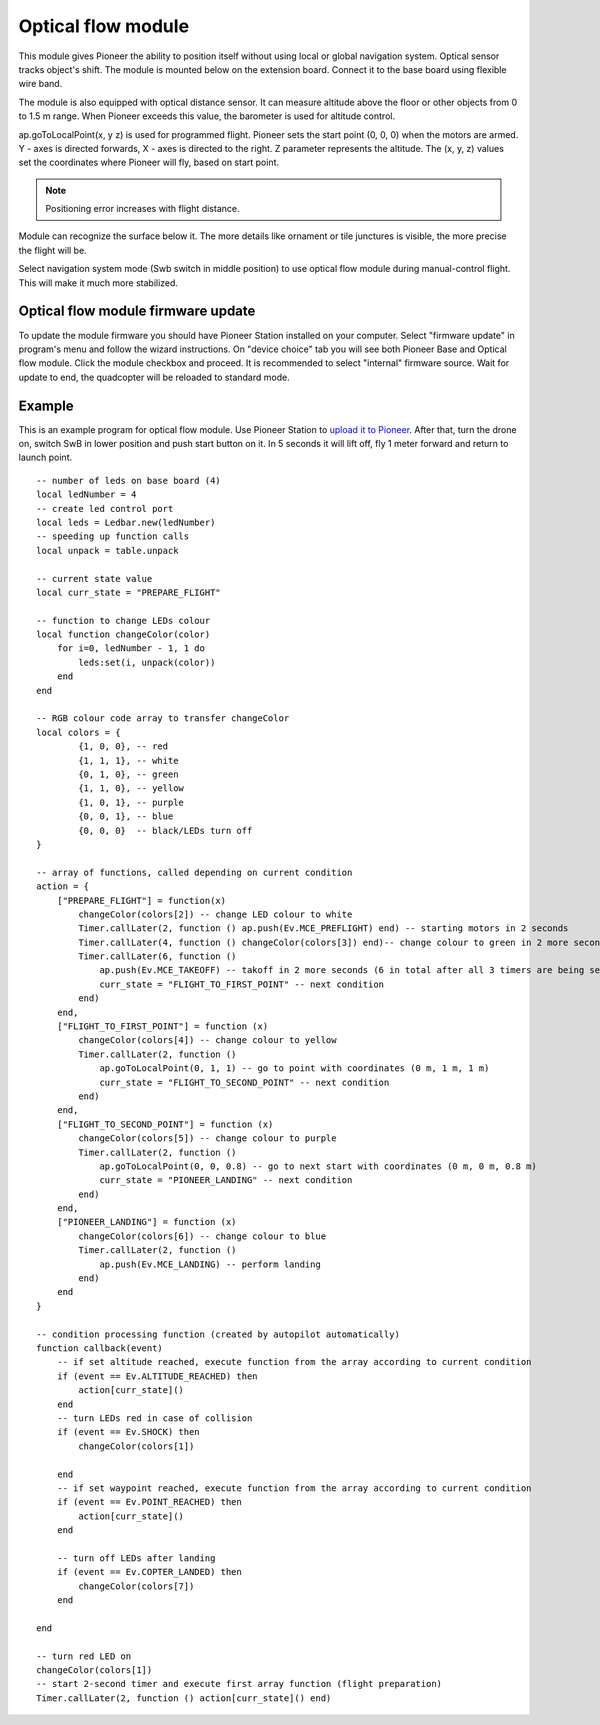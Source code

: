 Optical flow module 
=========================================================

.. image:: /_static/images/optical_nav.png
	:align: center

This module gives Pioneer the ability to position itself without using local or global navigation system. Optical sensor tracks object's shift.
The module is mounted below on the extension board. Connect it to the base board using flexible wire band. 

The module is also equipped with optical distance sensor. It can measure altitude above the floor or other objects from 0 to 1.5 m range. When Pioneer exceeds this value, the barometer is used for altitude control.

ap.goToLocalPoint(x, y z) is used for programmed flight. Pioneer sets the start point (0, 0, 0) when the motors are armed. Y - axes is directed forwards, X - axes is directed to the right. Z parameter represents the altitude. The (x, y, z) values set the coordinates where Pioneer will fly, based on start point. 

.. note:: Positioning error increases with flight distance.

Module can recognize the surface below it. The more details like ornament or tile junctures is visible, the more precise the flight will be. 

Select navigation system mode (Swb switch in middle position) to use optical flow module during manual-control flight. This will make it much more stabilized.


Optical flow module firmware update
-------------------------------------

To update the module firmware you should have Pioneer Station installed on your computer. Select "firmware update" in program's menu and follow the wizard instructions.
On "device choice" tab you will see both Pioneer Base and Optical flow module. Click the module checkbox and proceed. 
It is recommended to select "internal" firmware source. 
Wait for update to end, the quadcopter will be reloaded to standard mode.

Example
-------

This is an example program for optical flow module. Use Pioneer Station to `upload it to Pioneer`_. After that, turn the drone on, switch SwB in lower position and push start button on it. In 5 seconds it will lift off, fly 1 meter forward and return to launch point.

.. _upload it to Pioneer: ../programming/pioneer_station/pioneer_station_upload.html

::


	-- number of leds on base board (4)
	local ledNumber = 4
	-- create led control port
	local leds = Ledbar.new(ledNumber)
	-- speeding up function calls
	local unpack = table.unpack

	-- current state value
	local curr_state = "PREPARE_FLIGHT"

	-- function to change LEDs colour
	local function changeColor(color)
	    for i=0, ledNumber - 1, 1 do
	        leds:set(i, unpack(color))
	    end
	end 

	-- RGB colour code array to transfer changeColor
	local colors = {
	        {1, 0, 0}, -- red
	        {1, 1, 1}, -- white
	        {0, 1, 0}, -- green
	        {1, 1, 0}, -- yellow
	        {1, 0, 1}, -- purple
	        {0, 0, 1}, -- blue
	        {0, 0, 0}  -- black/LEDs turn off
	}

	-- array of functions, called depending on current condition
	action = {
	    ["PREPARE_FLIGHT"] = function(x)
	        changeColor(colors[2]) -- change LED colour to white
	        Timer.callLater(2, function () ap.push(Ev.MCE_PREFLIGHT) end) -- starting motors in 2 seconds
	        Timer.callLater(4, function () changeColor(colors[3]) end)-- change colour to green in 2 more seconds (4 seconds in total since timers start one after another right away)
	        Timer.callLater(6, function () 
	            ap.push(Ev.MCE_TAKEOFF) -- takoff in 2 more seconds (6 in total after all 3 timers are being set)
	            curr_state = "FLIGHT_TO_FIRST_POINT" -- next condition
	        end)
	    end,
	    ["FLIGHT_TO_FIRST_POINT"] = function (x) 
	        changeColor(colors[4]) -- change colour to yellow
	        Timer.callLater(2, function ()
	            ap.goToLocalPoint(0, 1, 1) -- go to point with coordinates (0 m, 1 m, 1 m)
	            curr_state = "FLIGHT_TO_SECOND_POINT" -- next condition
	        end) 
	    end,
	    ["FLIGHT_TO_SECOND_POINT"] = function (x) 
	        changeColor(colors[5]) -- change colour to purple
	        Timer.callLater(2, function ()
	            ap.goToLocalPoint(0, 0, 0.8) -- go to next start with coordinates (0 m, 0 m, 0.8 m)
	            curr_state = "PIONEER_LANDING" -- next condition
	        end)
	    end,
	    ["PIONEER_LANDING"] = function (x) 
	        changeColor(colors[6]) -- change colour to blue
	        Timer.callLater(2, function () 
	            ap.push(Ev.MCE_LANDING) -- perform landing
	        end)
	    end
	}

	-- condition processing function (created by autopilot automatically)
	function callback(event)
	    -- if set altitude reached, execute function from the array according to current condition
	    if (event == Ev.ALTITUDE_REACHED) then
	        action[curr_state]()
	    end
	    -- turn LEDs red in case of collision
	    if (event == Ev.SHOCK) then
	        changeColor(colors[1])

	    end
	    -- if set waypoint reached, execute function from the array according to current condition
	    if (event == Ev.POINT_REACHED) then
	        action[curr_state]()
	    end

	    -- turn off LEDs after landing
	    if (event == Ev.COPTER_LANDED) then
	        changeColor(colors[7])
	    end

	end

	-- turn red LED on
	changeColor(colors[1])
	-- start 2-second timer and execute first array function (flight preparation)
	Timer.callLater(2, function () action[curr_state]() end)
